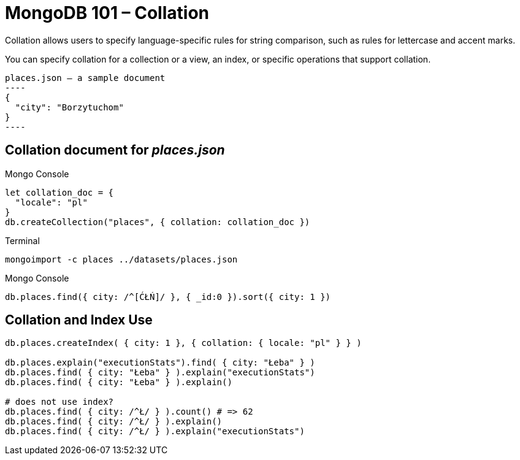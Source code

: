 # MongoDB 101 – Collation
:source-highlighter: pygments
:pygments-style: manni
:icons: font
:figure-caption!:

Collation allows users to specify language-specific rules for string comparison,
such as rules for lettercase and accent marks.

You can specify collation for a collection or a view, an index, or specific
operations that support collation.

[source,json]
places.json – a sample document
----
{
  "city": "Borzytuchom"
}
----

## Collation document for _places.json_

[source,js]
.Mongo Console
----
let collation_doc = {
  "locale": "pl"
}
db.createCollection("places", { collation: collation_doc })
----

[source,bash]
.Terminal
----
mongoimport -c places ../datasets/places.json
----

[source,js]
.Mongo Console
----
db.places.find({ city: /^[ĆŁŃ]/ }, { _id:0 }).sort({ city: 1 })
----


## Collation and Index Use

```js
db.places.createIndex( { city: 1 }, { collation: { locale: "pl" } } )

db.places.explain("executionStats").find( { city: "Łeba" } )
db.places.find( { city: "Łeba" } ).explain("executionStats")
db.places.find( { city: "Łeba" } ).explain()

# does not use index?
db.places.find( { city: /^Ł/ } ).count() # => 62
db.places.find( { city: /^Ł/ } ).explain()
db.places.find( { city: /^Ł/ } ).explain("executionStats")
```
